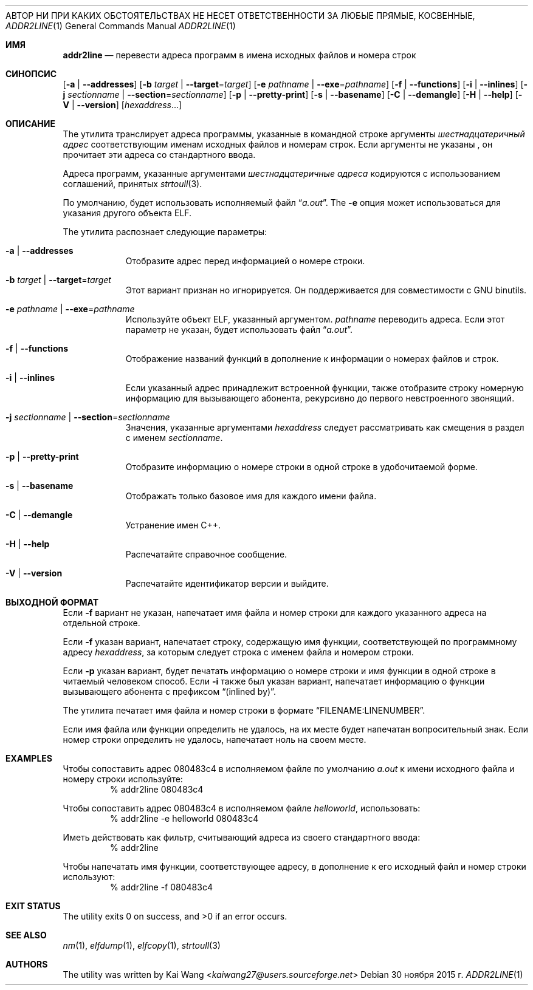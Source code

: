.\" Copyright (c) 2009,2010 Joseph Koshy <jkoshy@users.sourceforge.net>
.\" All rights reserved.
.\"
.\" Распространение и использование в исходной и двоичной формах, с или без
.\" изменения разрешены при соблюдении следующих условий
.\" которые встретились:
.\" 1. При повторном распространении исходного кода необходимо сохранять вышеуказанные авторские права.
.\" обратите внимание, этот список условий и следующий отказ от ответственности
.\" в этом положении и без изменений.
.\" 2. При распространении в двоичной форме необходимо воспроизводить вышеуказанные авторские права.
.\" обратите внимание, этот список условий и следующий отказ от ответственности в
.\" документация и/или другие материалы, прилагаемые к дистрибутиву.
.\"
.\» ДАННОЕ ПРОГРАММНОЕ ОБЕСПЕЧЕНИЕ ПРЕДОСТАВЛЕНО АВТОРАМИ «КАК ЕСТЬ» И ЛЮБЫМИ ЯВНЫМИ ИЛИ
.\» ПОДРАЗУМЕВАЕМЫЕ ГАРАНТИИ, ВКЛЮЧАЯ, НО НЕ ОГРАНИЧИВАЯСЬ, ПОДРАЗУМЕВАЕМЫЕ ГАРАНТИИ
.\» ТОВАРНОЙ ПРИГОДНОСТИ И ПРИГОДНОСТИ ДЛЯ ОПРЕДЕЛЕННОЙ ЦЕЛИ ОТКАЗЫВАЮТСЯ.
АВТОР НИ ПРИ КАКИХ ОБСТОЯТЕЛЬСТВАХ НЕ НЕСЕТ ОТВЕТСТВЕННОСТИ ЗА ЛЮБЫЕ ПРЯМЫЕ, КОСВЕННЫЕ,
.\» СЛУЧАЙНЫЕ, ОСОБЫЕ, ПРИМЕРНЫЕ ИЛИ КОСВЕННЫЕ УБЫТКИ (ВКЛЮЧАЯ, НО
.\» НЕ ОГРАНИЧИВАЯСЬ ЗАКУПКОЙ ТОВАРОВ-ЗАМЕНИТЕЛЕЙ ИЛИ УСЛУГ; ПОТЕРИ ИСПОЛЬЗОВАНИЯ,
.\» ДАННЫЕ, ИЛИ ПРИБЫЛЬ, ИЛИ ПЕРЕРЫВ БИЗНЕСА), КАКИЕ бы причины ни были вызваны, И НА ЛЮБОМ
.\» ТЕОРИЯ ОТВЕТСТВЕННОСТИ, КАК ДОГОВОР, СТРОГО ОТВЕТСТВЕННОСТЬ ИЛИ ДЕЛИК
.\» (ВКЛЮЧАЯ НЕБРЕЖНОСТЬ ИЛИ ДРУГОЕ), ВОЗНИКАЮЩИЕ ЛЮБЫМ СПОСОБОМ ПРИ ИСПОЛЬЗОВАНИИ
.\» ДАННОГО ПРОГРАММНОГО ОБЕСПЕЧЕНИЯ, ДАЖЕ ЕСЛИ ПРЕДУПРЕЖДЕНО О ВОЗМОЖНОСТИ ТАКОГО ПОВРЕЖДЕНИЯ.
.\"
.\" $Id: addr2line.1 3642 2018-10-14 14:24:28Z jkoshy $
.\"
.Dd 30 ноября 2015 г.
.Dt ADDR2LINE 1
.Os
.Sh ИМЯ
.Nm addr2line
.Nd перевести адреса программ в имена исходных файлов и номера строк
.Sh СИНОПСИС
.Nm
.Op Fl a | Fl -addresses
.Op Fl b Ar target | Fl -target Ns = Ns Ar target
.Op Fl e Ar pathname | Fl -exe Ns = Ns Ar pathname
.Op Fl f | Fl -functions
.Op Fl i | Fl -inlines
.Op Fl j Ar sectionname | Fl -section Ns = Ns Ar sectionname
.Op Fl p | Fl -pretty-print
.Op Fl s | Fl -basename
.Op Fl C | Fl -demangle
.Op Fl H | Fl -help
.Op Fl V | Fl -version
.Op Ar hexaddress Ns ...
.Sh ОПИСАНИЕ
The
.Nm
утилита транслирует адреса программы, указанные в командной строке
аргументы
.Ar шестнадцатеричный адрес
соответствующим именам исходных файлов и номерам строк.
Если аргументы не указаны
.Nm ,
он прочитает эти адреса со стандартного ввода.
.Pp
Адреса программ, указанные аргументами
.Ar шестнадцатеричные адреса
кодируются с использованием соглашений, принятых
.Xr strtoull 3 .
.Pp
По умолчанию,
.Nm 
будет использовать исполняемый файл
.Dq Pa a.out .
The
.Fl e
опция может использоваться для указания другого объекта ELF.
.Pp
The
.Nm
утилита распознает следующие параметры:
.Bl -tag -width indent
.It Fl a | Fl -addresses
Отобразите адрес перед информацией о номере строки.
.It Fl b Ar target | Fl -target Ns = Ns Ar target
Этот вариант признан
.Nm
но игнорируется.
Он поддерживается для совместимости с GNU binutils.
.It Fl e Ar pathname | Fl -exe Ns = Ns Ar pathname
Используйте объект ELF, указанный аргументом.
.Ar pathname
переводить адреса.
Если этот параметр не указан,
.Nm
будет использовать файл
.Dq Pa a.out .
.It Fl f | Fl -functions
Отображение названий функций в дополнение к информации о номерах файлов и строк.
.It Fl i | Fl -inlines
Если указанный адрес принадлежит встроенной функции, также отобразите строку
номерную информацию для вызывающего абонента, рекурсивно до первого невстроенного
звонящий.
.It Fl j Ar sectionname | Fl -section Ns = Ns Ar sectionname
Значения, указанные аргументами
.Ar hexaddress
следует рассматривать как смещения в раздел с именем
.Ar sectionname .
.It Fl p | -pretty-print
Отобразите информацию о номере строки в одной строке в удобочитаемой форме.
.It Fl s | -basename
Отображать только базовое имя для каждого имени файла.
.It Fl C | Fl -demangle
Устранение имен C++.
.It Fl H | Fl -help
Распечатайте справочное сообщение.
.It Fl V | Fl -version
Распечатайте идентификатор версии и выйдите.
.El
.Sh ВЫХОДНОЙ ФОРМАТ
Если
.Fl f
вариант не указан,
.Nm
напечатает имя файла и номер строки для каждого указанного адреса
на отдельной строке.
.Pp
Если
.Fl f
указан вариант,
.Nm
напечатает строку, содержащую имя функции, соответствующей
по программному адресу
.Ar hexaddress ,
за которым следует строка с именем файла и номером строки.
.Pp
Если
.Fl p
указан вариант,
.Nm
будет печатать информацию о номере строки и имя функции в одной строке в
читаемый человеком способ. Если
.Fl i
также был указан вариант,
.Nm
напечатает информацию о функции вызывающего абонента с префиксом
.Dq (inlined by) .
.Pp
The
.Nm
утилита печатает имя файла и номер строки в формате
.Dq FILENAME:LINENUMBER .
.Pp
Если имя файла или функции определить не удалось,
.Nm
на их месте будет напечатан вопросительный знак.
Если номер строки определить не удалось,
.Nm
напечатает ноль на своем месте.
.Sh EXAMPLES
Чтобы сопоставить адрес 080483c4 в исполняемом файле по умолчанию
.Pa a.out
к имени исходного файла и номеру строки используйте:
.D1 "% addr2line 080483c4"
.Pp
Чтобы сопоставить адрес 080483c4 в исполняемом файле
.Pa helloworld ,
использовать:
.D1 "% addr2line -e helloworld 080483c4"
.Pp
Иметь
.Nm
действовать как фильтр, считывающий адреса из своего стандартного ввода:
.D1 "% addr2line"
.Pp
Чтобы напечатать имя функции, соответствующее адресу, в дополнение к
его исходный файл и номер строки используют:
.D1 "% addr2line -f 080483c4"
.Sh EXIT STATUS
.Ex -std
.Sh SEE ALSO
.Xr nm 1 ,
.Xr elfdump 1 ,
.Xr elfcopy 1 ,
.Xr strtoull 3
.Sh AUTHORS
The
.Nm
utility was written by
.An Kai Wang Aq Mt kaiwang27@users.sourceforge.net

